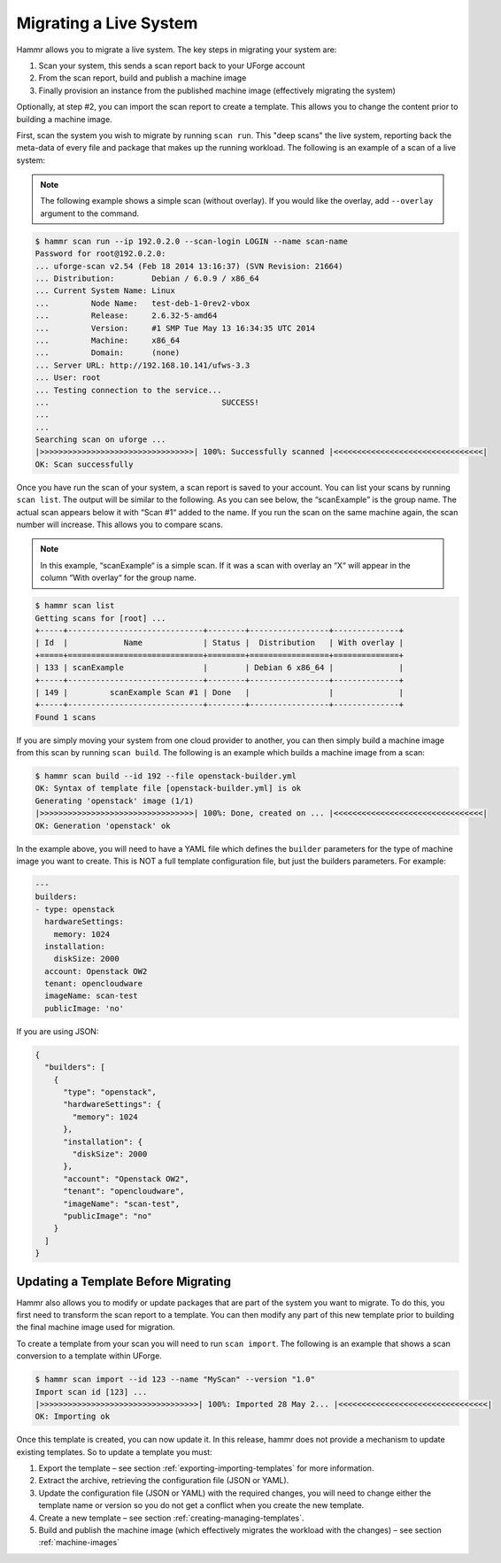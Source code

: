 .. Copyright (c) 2007-2016 UShareSoft, All rights reserved

.. _migrating-live-system:

Migrating a Live System
=======================

Hammr allows you to migrate a live system. The key steps in migrating your system are:

1. Scan your system, this sends a scan report back to your UForge account
2. From the scan report, build and publish a machine image
3. Finally provision an instance from the published machine image (effectively migrating the system)

Optionally, at step #2, you can import the scan report to create a template. This allows you to change the content prior to building a machine image.

First, scan the system you wish to migrate by running ``scan run``. This "deep scans" the live system, reporting back the meta-data of every file and package that makes up the running workload. The following is an example of a scan of a live system:

.. note:: The following example shows a simple scan (without overlay). If you would like the overlay, add ``--overlay`` argument to the command.

.. code-block:: shell

	$ hammr scan run --ip 192.0.2.0 --scan-login LOGIN --name scan-name
	Password for root@192.0.2.0: 
	... uforge-scan v2.54 (Feb 18 2014 13:16:37) (SVN Revision: 21664)
	... Distribution:        Debian / 6.0.9 / x86_64
	... Current System Name: Linux
	...         Node Name:   test-deb-1-0rev2-vbox
	...         Release:     2.6.32-5-amd64
	...         Version:     #1 SMP Tue May 13 16:34:35 UTC 2014
	...         Machine:     x86_64
	...         Domain:      (none)
	... Server URL: http://192.168.10.141/ufws-3.3
	... User: root
	... Testing connection to the service...
	...                                     SUCCESS!
	... 
	... 
	Searching scan on uforge ...
	|>>>>>>>>>>>>>>>>>>>>>>>>>>>>>>>>>| 100%: Successfully scanned |<<<<<<<<<<<<<<<<<<<<<<<<<<<<<<<<|
	OK: Scan successfully

Once you have run the scan of your system, a scan report is saved to your account. You can list your scans by running ``scan list``. The output will be similar to the following. As you can see below, the “scanExample” is the group name. The actual scan appears below it with “Scan #1“ added to the name. If you run the scan on the same machine again, the scan number will increase. This allows you to compare scans.

.. note:: In this example, “scanExample“ is a simple scan. If it was a scan with overlay an “X“ will appear in the column “With overlay“ for the group name.

.. code-block:: shell

	$ hammr scan list
	Getting scans for [root] ...
	+-----+-----------------------------+--------+-----------------+--------------+
	| Id  |            Name             | Status |  Distribution   | With overlay |
	+=====+=============================+========+=================+==============+
	| 133 | scanExample                 |        | Debian 6 x86_64 |              |
	+-----+-----------------------------+--------+-----------------+--------------+
	| 149 |         scanExample Scan #1 | Done   |                 |              |
	+-----+-----------------------------+--------+-----------------+--------------+
	Found 1 scans

If you are simply moving your system from one cloud provider to another, you can then simply build a machine image from this scan by running ``scan build``. The following is an example which builds a machine image from a scan:

.. code-block:: shell

	$ hammr scan build --id 192 --file openstack-builder.yml
	OK: Syntax of template file [openstack-builder.yml] is ok
	Generating 'openstack' image (1/1)
	|>>>>>>>>>>>>>>>>>>>>>>>>>>>>>>>>>| 100%: Done, created on ... |<<<<<<<<<<<<<<<<<<<<<<<<<<<<<<<<|
	OK: Generation 'openstack' ok

In the example above, you will need to have a YAML file which defines the ``builder`` parameters for the type of machine image you want to create. This is NOT a full template configuration file, but just the builders parameters. For example:

.. code-block:: yaml

	---
	builders:
	- type: openstack
	  hardwareSettings:
	    memory: 1024
	  installation:
	    diskSize: 2000
	  account: Openstack OW2
	  tenant: opencloudware
	  imageName: scan-test
	  publicImage: 'no'

If you are using JSON:

.. code-block:: json

	{
	  "builders": [
	    {
	      "type": "openstack",
	      "hardwareSettings": {
	        "memory": 1024
	      },
	      "installation": {
	        "diskSize": 2000
	      },
	      "account": "Openstack OW2",
	      "tenant": "opencloudware",
	      "imageName": "scan-test",
	      "publicImage": "no"
	    }
	  ]
	}

Updating a Template Before Migrating
------------------------------------

Hammr also allows you to modify or update packages that are part of the system you want to migrate. To do this, you first need to transform the scan report to a template. You can then modify any part of this new template prior to building the final machine image used for migration.

To create a template from your scan you will need to run ``scan import``. The following is an example that shows a scan conversion to a template within UForge.

.. code-block:: shell

	$ hammr scan import --id 123 --name "MyScan" --version "1.0"
	Import scan id [123] ...
	|>>>>>>>>>>>>>>>>>>>>>>>>>>>>>>>>>>| 100%: Imported 28 May 2... |<<<<<<<<<<<<<<<<<<<<<<<<<<<<<<<<|
	OK: Importing ok

Once this template is created, you can now update it. In this release, hammr does not provide a mechanism to update existing templates. So to update a template you must:

1. Export the template – see section :ref:`exporting-importing-templates` for more information.
2. Extract the archive, retrieving the configuration file (JSON or YAML).
3. Update the configuration file (JSON or YAML) with the required changes, you will need to change either the template name or version so you do not get a conflict when you create the new template.
4. Create a new template – see section :ref:`creating-managing-templates`.
5. Build and publish the machine image (which effectively migrates the workload with the changes) – see section :ref:`machine-images`


